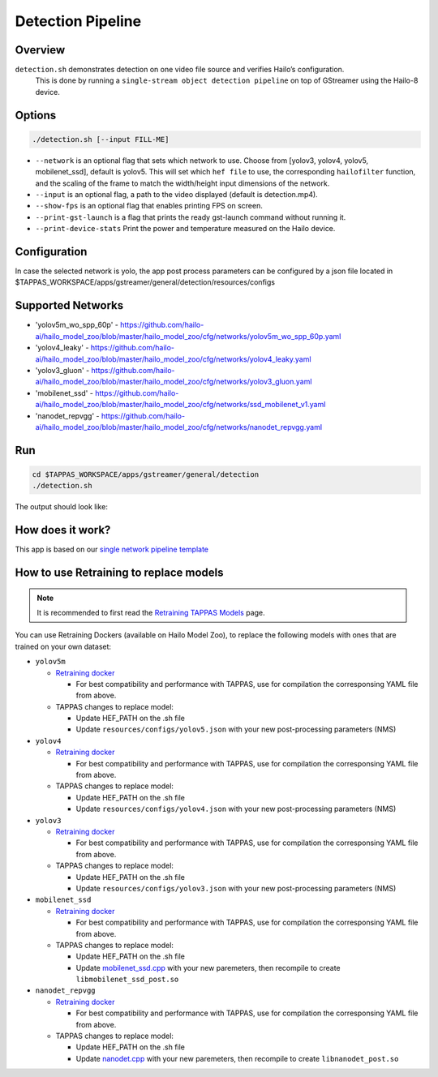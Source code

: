 
Detection Pipeline
==================

Overview
--------

``detection.sh`` demonstrates detection on one video file source and verifies Hailo’s configuration.
 This is done by running a ``single-stream object detection pipeline`` on top of GStreamer using the Hailo-8 device.

Options
-------

.. code-block:: sh

   ./detection.sh [--input FILL-ME]


* ``--network``   is an optional flag that sets which network to use. Choose from [yolov3, yolov4, yolov5, mobilenet_ssd], default is yolov5.
  This will set which ``hef file`` to use, the corresponding ``hailofilter`` function, and the scaling of the frame to match the width/height input dimensions of the network.
* ``--input`` is an optional flag, a path to the video displayed (default is detection.mp4).
* ``--show-fps``  is an optional flag that enables printing FPS on screen.
* ``--print-gst-launch`` is a flag that prints the ready gst-launch command without running it.
* ``--print-device-stats`` Print the power and temperature measured on the Hailo device.

Configuration
-------------

In case the selected network is yolo, the app post process parameters can be configured by a json file located in $TAPPAS_WORKSPACE/apps/gstreamer/general/detection/resources/configs

Supported Networks
------------------


* 'yolov5m_wo_spp_60p' - https://github.com/hailo-ai/hailo_model_zoo/blob/master/hailo_model_zoo/cfg/networks/yolov5m_wo_spp_60p.yaml
* 'yolov4_leaky' - https://github.com/hailo-ai/hailo_model_zoo/blob/master/hailo_model_zoo/cfg/networks/yolov4_leaky.yaml
* 'yolov3_gluon' - https://github.com/hailo-ai/hailo_model_zoo/blob/master/hailo_model_zoo/cfg/networks/yolov3_gluon.yaml
* 'mobilenet_ssd' - https://github.com/hailo-ai/hailo_model_zoo/blob/master/hailo_model_zoo/cfg/networks/ssd_mobilenet_v1.yaml
* 'nanodet_repvgg' - https://github.com/hailo-ai/hailo_model_zoo/blob/master/hailo_model_zoo/cfg/networks/nanodet_repvgg.yaml

Run
---

.. code-block:: sh

   cd $TAPPAS_WORKSPACE/apps/gstreamer/general/detection
   ./detection.sh

The output should look like:


.. image:: readme_resources/detection_run.png
   :width: 600px
   :height: 500px


How does it work?
-----------------

This app is based on our `single network pipeline template <../../../../docs/pipelines/single_network.rst>`_

How to use Retraining to replace models
---------------------------------------

.. note:: It is recommended to first read the `Retraining TAPPAS Models <../../../../docs/write_your_own_application/retraining-tappas-models.rst>`_ page. 

You can use Retraining Dockers (available on Hailo Model Zoo), to replace the following models with ones
that are trained on your own dataset:

- ``yolov5m``
  
  - `Retraining docker <https://github.com/hailo-ai/hailo_model_zoo/tree/master/training/yolov5>`_

    - For best compatibility and performance with TAPPAS, use for compilation the corresponsing YAML file from above.
  - TAPPAS changes to replace model:

    - Update HEF_PATH on the .sh file
    - Update ``resources/configs/yolov5.json`` with your new post-processing parameters (NMS)
- ``yolov4``
  
  - `Retraining docker <https://github.com/hailo-ai/hailo_model_zoo/tree/master/training/yolov4>`_

    - For best compatibility and performance with TAPPAS, use for compilation the corresponsing YAML file from above.
  - TAPPAS changes to replace model:

    - Update HEF_PATH on the .sh file
    - Update ``resources/configs/yolov4.json`` with your new post-processing parameters (NMS)
- ``yolov3``
  
  - `Retraining docker <https://github.com/hailo-ai/hailo_model_zoo/tree/master/training/yolov3>`_

    - For best compatibility and performance with TAPPAS, use for compilation the corresponsing YAML file from above.
  - TAPPAS changes to replace model:

    - Update HEF_PATH on the .sh file
    - Update ``resources/configs/yolov3.json`` with your new post-processing parameters (NMS)
- ``mobilenet_ssd``
  
  - `Retraining docker <https://github.com/hailo-ai/hailo_model_zoo/tree/master/training/ssd>`_

    - For best compatibility and performance with TAPPAS, use for compilation the corresponsing YAML file from above.
  - TAPPAS changes to replace model:

    - Update HEF_PATH on the .sh file
    - Update `mobilenet_ssd.cpp <https://github.com/hailo-ai/tappas/blob/master/core/hailo/libs/postprocesses/detection/mobilenet_ssd.cpp#L141>`_
      with your new paremeters, then recompile to create ``libmobilenet_ssd_post.so``
- ``nanodet_repvgg``
  
  - `Retraining docker <https://github.com/hailo-ai/hailo_model_zoo/tree/master/training/nanodet>`_
    
    - For best compatibility and performance with TAPPAS, use for compilation the corresponsing YAML file from above.
  - TAPPAS changes to replace model:

    - Update HEF_PATH on the .sh file
    - Update `nanodet.cpp <https://github.com/hailo-ai/tappas/blob/master/core/hailo/libs/postprocesses/detection/nanodet.cpp#L221>`_
      with your new paremeters, then recompile to create ``libnanodet_post.so``